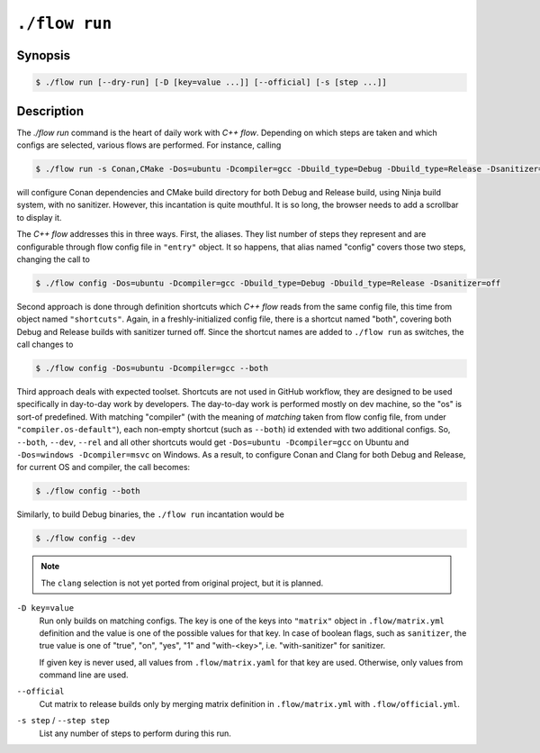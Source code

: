 .. _command-run:

``./flow run``
=================

Synopsis
--------

.. code-block::

   $ ./flow run [--dry-run] [-D [key=value ...]] [--official] [-s [step ...]]

Description
-----------

The `./flow run` command is the heart of daily work with *C++ flow*. Depending on
which steps are taken and which configs are selected, various flows are
performed. For instance, calling

.. code-block:: console

    $ ./flow run -s Conan,CMake -Dos=ubuntu -Dcompiler=gcc -Dbuild_type=Debug -Dbuild_type=Release -Dsanitizer=off

will configure Conan dependencies and CMake build directory for both Debug and
Release build, using Ninja build system, with no sanitizer. However, this
incantation is quite mouthful. It is so long, the browser needs to add a
scrollbar to display it.

The *C++ flow* addresses this in three ways. First, the aliases. They list
number of steps they represent and are configurable through flow config file in
``"entry"`` object. It so happens, that alias named "config" covers those two
steps, changing the call to

.. code-block:: console

    $ ./flow config -Dos=ubuntu -Dcompiler=gcc -Dbuild_type=Debug -Dbuild_type=Release -Dsanitizer=off

Second approach is done through definition shortcuts which *C++ flow* reads from
the same config file, this time from object named ``"shortcuts"``. Again, in a
freshly-initialized config file, there is a shortcut named "both", covering both
Debug and Release builds with sanitizer turned off. Since the shortcut names are
added to ``./flow run`` as switches, the call changes to

.. code-block:: console

    $ ./flow config -Dos=ubuntu -Dcompiler=gcc --both

Third approach deals with expected toolset. Shortcuts are not used in GitHub
workflow, they are designed to be used specifically in day-to-day work by
developers. The day-to-day work is performed mostly on dev machine, so the "os"
is sort-of predefined. With matching "compiler" (with the meaning of *matching*
taken from flow config file, from under ``"compiler.os-default"``), each
non-empty shortcut (such as ``--both``) id extended with two additional configs.
So, ``--both``, ``--dev``, ``--rel`` and all other shortcuts would get
``-Dos=ubuntu -Dcompiler=gcc`` on Ubuntu and ``-Dos=windows -Dcompiler=msvc``
on Windows. As a result, to configure Conan and Clang for both Debug and Release,
for current OS and compiler, the call becomes:

.. code-block:: console

    $ ./flow config --both

Similarly, to build Debug binaries, the ``./flow run`` incantation would be

.. code-block:: console

    $ ./flow config --dev

.. note::

    The ``clang`` selection is not yet ported from original project, but it is
    planned.

``-D key=value``
    Run only builds on matching configs. The key is one of the keys into
    ``"matrix"`` object in ``.flow/matrix.yml`` definition and the value is one
    of the possible values for that key. In case of boolean flags, such as
    ``sanitizer``, the true value is one of "true", "on", "yes", "1" and
    "with-<key>", i.e. "with-sanitizer" for sanitizer.

    If given key is never used, all values from ``.flow/matrix.yaml`` for that
    key are used. Otherwise, only values from command line are used.

``--official``
    Cut matrix to release builds only by merging matrix definition in
    ``.flow/matrix.yml`` with ``.flow/official.yml``.

``-s step`` / ``--step step``
    List any number of steps to perform during this run.
